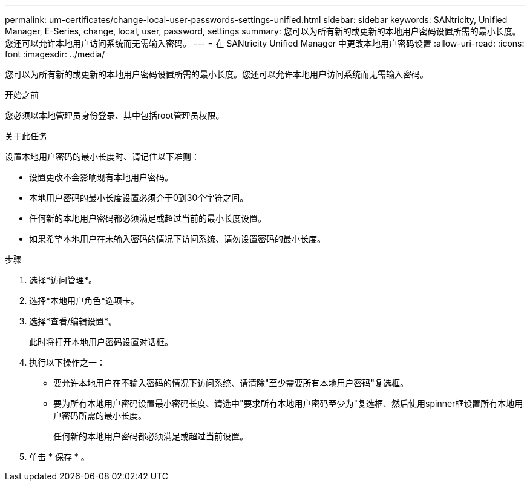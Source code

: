 ---
permalink: um-certificates/change-local-user-passwords-settings-unified.html 
sidebar: sidebar 
keywords: SANtricity, Unified Manager, E-Series, change, local, user, password, settings 
summary: 您可以为所有新的或更新的本地用户密码设置所需的最小长度。您还可以允许本地用户访问系统而无需输入密码。 
---
= 在 SANtricity Unified Manager 中更改本地用户密码设置
:allow-uri-read: 
:icons: font
:imagesdir: ../media/


[role="lead"]
您可以为所有新的或更新的本地用户密码设置所需的最小长度。您还可以允许本地用户访问系统而无需输入密码。

.开始之前
您必须以本地管理员身份登录、其中包括root管理员权限。

.关于此任务
设置本地用户密码的最小长度时、请记住以下准则：

* 设置更改不会影响现有本地用户密码。
* 本地用户密码的最小长度设置必须介于0到30个字符之间。
* 任何新的本地用户密码都必须满足或超过当前的最小长度设置。
* 如果希望本地用户在未输入密码的情况下访问系统、请勿设置密码的最小长度。


.步骤
. 选择*访问管理*。
. 选择*本地用户角色*选项卡。
. 选择*查看/编辑设置*。
+
此时将打开本地用户密码设置对话框。

. 执行以下操作之一：
+
** 要允许本地用户在不输入密码的情况下访问系统、请清除"至少需要所有本地用户密码"复选框。
** 要为所有本地用户密码设置最小密码长度、请选中"要求所有本地用户密码至少为"复选框、然后使用spinner框设置所有本地用户密码所需的最小长度。
+
任何新的本地用户密码都必须满足或超过当前设置。



. 单击 * 保存 * 。

